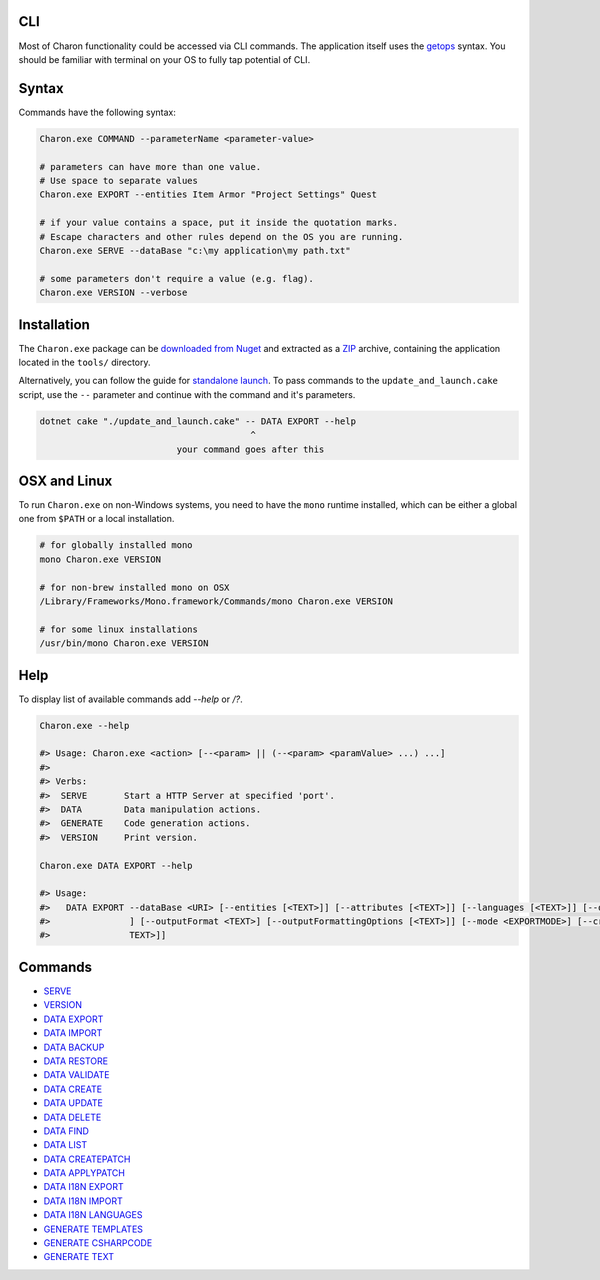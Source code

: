 CLI
======

Most of Charon functionality could be accessed via CLI commands. The application itself uses the `getops <https://en.wikipedia.org/wiki/Getopts>`_ syntax.
You should be familiar with terminal on your OS to fully tap potential of CLI.

Syntax
======

Commands have the following syntax:

.. code-block:: bash

  Charon.exe COMMAND --parameterName <parameter-value>
   
  # parameters can have more than one value. 
  # Use space to separate values
  Charon.exe EXPORT --entities Item Armor "Project Settings" Quest

  # if your value contains a space, put it inside the quotation marks.
  # Escape characters and other rules depend on the OS you are running.
  Charon.exe SERVE --dataBase "c:\my application\my path.txt"
  
  # some parameters don't require a value (e.g. flag).
  Charon.exe VERSION --verbose
  
Installation
============

The ``Charon.exe`` package can be `downloaded from Nuget <https://www.nuget.org/packages/GameDevWare.Charon>`_ and extracted as a `ZIP <https://www.7-zip.org/>`_ archive, containing the application located in the ``tools/`` directory.


Alternatively, you can follow the guide for `standalone launch <../standalone/installation_and_updates.rst>`_. To pass commands to the ``update_and_launch.cake`` script, use the ``--`` parameter and continue with the command and it's parameters.

.. code-block:: bash

  dotnet cake "./update_and_launch.cake" -- DATA EXPORT --help
                                          ^
                            your command goes after this
  
OSX and Linux
=============
To run ``Charon.exe`` on non-Windows systems, you need to have the ``mono`` runtime installed, which can be 
either a global one from ``$PATH`` or a local installation.

.. code-block:: bash

  # for globally installed mono
  mono Charon.exe VERSION

  # for non-brew installed mono on OSX
  /Library/Frameworks/Mono.framework/Commands/mono Charon.exe VERSION
  
  # for some linux installations
  /usr/bin/mono Charon.exe VERSION

Help
====

To display list of available commands add `--help` or `/?`.

.. code-block:: bash
  
  Charon.exe --help
  
  #> Usage: Charon.exe <action> [--<param> || (--<param> <paramValue> ...) ...]
  #>
  #> Verbs:
  #>  SERVE       Start a HTTP Server at specified 'port'.
  #>  DATA        Data manipulation actions.
  #>  GENERATE    Code generation actions.
  #>  VERSION     Print version.
  
  Charon.exe DATA EXPORT --help
  
  #> Usage:
  #>   DATA EXPORT --dataBase <URI> [--entities [<TEXT>]] [--attributes [<TEXT>]] [--languages [<TEXT>]] [--output <TEXT>
  #>               ] [--outputFormat <TEXT>] [--outputFormattingOptions [<TEXT>]] [--mode <EXPORTMODE>] [--credentials [<
  #>               TEXT>]]
  
Commands
========

- `SERVE <commands/serve.rst>`_
- `VERSION <commands/version.rst>`_
- `DATA EXPORT <commands/data_export.rst>`_
- `DATA IMPORT <commands/data_import.rst>`_
- `DATA BACKUP <commands/data_backup.rst>`_
- `DATA RESTORE <commands/data_restore.rst>`_
- `DATA VALIDATE <commands/data_validate.rst>`_
- `DATA CREATE <commands/data_create.rst>`_
- `DATA UPDATE <commands/data_update.rst>`_
- `DATA DELETE <commands/data_delete.rst>`_
- `DATA FIND <commands/data_find.rst>`_
- `DATA LIST <commands/data_list.rst>`_
- `DATA CREATEPATCH <commands/data_create_patch.rst>`_
- `DATA APPLYPATCH <commands/data_apply_patch.rst>`_
- `DATA I18N EXPORT <commands/data_i18n_export.rst>`_
- `DATA I18N IMPORT <commands/data_i18n_import.rst>`_
- `DATA I18N LANGUAGES <commands/data_i18n_languages.rst>`_
- `GENERATE TEMPLATES <commands/generate_templates.rst>`_
- `GENERATE CSHARPCODE <commands/generate_csharp_code.rst>`_
- `GENERATE TEXT <commands/generate_text.rst>`_
